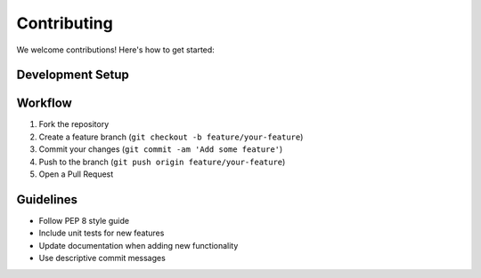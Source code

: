 Contributing
============

We welcome contributions! Here's how to get started:

Development Setup
-----------------
.. code-block:: bash
   # Clone and install in development mode
   git clone https://github.com/rmonteiro-pereira/Scraper-Lib.git
   cd Scraper-Lib
   pip install -e .[dev]

Workflow
--------
1. Fork the repository
2. Create a feature branch (``git checkout -b feature/your-feature``)
3. Commit your changes (``git commit -am 'Add some feature'``)
4. Push to the branch (``git push origin feature/your-feature``)
5. Open a Pull Request

Guidelines
----------
- Follow PEP 8 style guide
- Include unit tests for new features
- Update documentation when adding new functionality
- Use descriptive commit messages